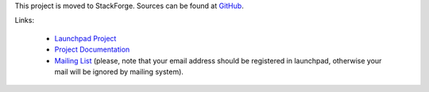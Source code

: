 This project is moved to StackForge. Sources can be found at `GitHub <http://github.com/stackforge/murano-conductor>`_. 

Links:

 * `Launchpad Project <http://launchpad.net/murano>`_
 * `Project Documentation <http://murano.mirantis.com>`_
 * `Mailing List <mailto:murano-all@lists.launchpad.net>`_ (please, note that your email address should be registered in launchpad, otherwise your mail will be ignored by mailing system).
